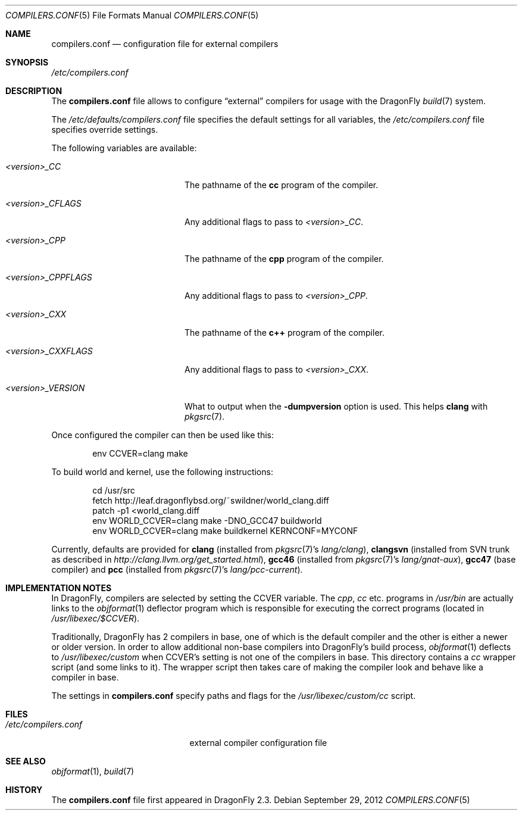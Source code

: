 .\"
.\" Copyright (c) 2009
.\"	The DragonFly Project.  All rights reserved.
.\"
.\" Redistribution and use in source and binary forms, with or without
.\" modification, are permitted provided that the following conditions
.\" are met:
.\"
.\" 1. Redistributions of source code must retain the above copyright
.\"    notice, this list of conditions and the following disclaimer.
.\" 2. Redistributions in binary form must reproduce the above copyright
.\"    notice, this list of conditions and the following disclaimer in
.\"    the documentation and/or other materials provided with the
.\"    distribution.
.\" 3. Neither the name of The DragonFly Project nor the names of its
.\"    contributors may be used to endorse or promote products derived
.\"    from this software without specific, prior written permission.
.\"
.\" THIS SOFTWARE IS PROVIDED BY THE COPYRIGHT HOLDERS AND CONTRIBUTORS
.\" ``AS IS'' AND ANY EXPRESS OR IMPLIED WARRANTIES, INCLUDING, BUT NOT
.\" LIMITED TO, THE IMPLIED WARRANTIES OF MERCHANTABILITY AND FITNESS
.\" FOR A PARTICULAR PURPOSE ARE DISCLAIMED.  IN NO EVENT SHALL THE
.\" COPYRIGHT HOLDERS OR CONTRIBUTORS BE LIABLE FOR ANY DIRECT, INDIRECT,
.\" INCIDENTAL, SPECIAL, EXEMPLARY OR CONSEQUENTIAL DAMAGES (INCLUDING,
.\" BUT NOT LIMITED TO, PROCUREMENT OF SUBSTITUTE GOODS OR SERVICES;
.\" LOSS OF USE, DATA, OR PROFITS; OR BUSINESS INTERRUPTION) HOWEVER CAUSED
.\" AND ON ANY THEORY OF LIABILITY, WHETHER IN CONTRACT, STRICT LIABILITY,
.\" OR TORT (INCLUDING NEGLIGENCE OR OTHERWISE) ARISING IN ANY WAY OUT
.\" OF THE USE OF THIS SOFTWARE, EVEN IF ADVISED OF THE POSSIBILITY OF
.\" SUCH DAMAGE.
.\"
.Dd September 29, 2012
.Dt COMPILERS.CONF 5
.Os
.Sh NAME
.Nm compilers.conf
.Nd configuration file for external compilers
.Sh SYNOPSIS
.Pa /etc/compilers.conf
.Sh DESCRIPTION
The
.Nm
file allows to configure
.Dq external
compilers for usage with the
.Dx
.Xr build 7
system.
.Pp
The
.Pa /etc/defaults/compilers.conf
file specifies the default settings for all variables, the
.Pa /etc/compilers.conf
file specifies override settings.
.Pp
The following variables are available:
.Bl -tag -width ".Va <version>_CPPFLAGS"
.It Va <version>_CC
The pathname of the
.Nm cc
program of the compiler.
.It Va <version>_CFLAGS
Any additional flags to pass to
.Va <version>_CC .
.It Va <version>_CPP
The pathname of the
.Nm cpp
program of the compiler.
.It Va <version>_CPPFLAGS
Any additional flags to pass to
.Va <version>_CPP .
.It Va <version>_CXX
The pathname of the
.Nm c++
program of the compiler.
.It Va <version>_CXXFLAGS
Any additional flags to pass to
.Va <version>_CXX .
.It Va <version>_VERSION
What to output when the
.Fl dumpversion
option is used.
This helps
.Nm clang
with
.Xr pkgsrc 7 .
.El
.Pp
Once configured the compiler can then be used like this:
.Bd -literal -offset indent
env CCVER=clang make
.Ed
.Pp
To build world and kernel, use the following instructions:
.Bd -literal -offset indent
cd /usr/src
fetch http://leaf.dragonflybsd.org/~swildner/world_clang.diff
patch -p1 <world_clang.diff
env WORLD_CCVER=clang make -DNO_GCC47 buildworld
env WORLD_CCVER=clang make buildkernel KERNCONF=MYCONF
.Ed
.Pp
Currently, defaults are provided for
.Nm clang
(installed from
.Xr pkgsrc 7 Ap s
.Pa lang/clang ) ,
.Nm clangsvn
(installed from SVN trunk as described in
.Pa http://clang.llvm.org/get_started.html ) ,
.Nm gcc46
(installed from
.Xr pkgsrc 7 Ap s
.Pa lang/gnat-aux ) ,
.Nm gcc47
(base compiler)
and
.Nm pcc
(installed from
.Xr pkgsrc 7 Ap s
.Pa lang/pcc-current ) .
.Sh IMPLEMENTATION NOTES
In
.Dx ,
compilers are selected by setting the
.Ev CCVER
variable.
The
.Pa cpp ,
.Pa cc
etc\&. programs in
.Pa /usr/bin
are actually links to the
.Xr objformat 1
deflector program which is responsible for executing the
correct programs (located in
.Pa /usr/libexec/$CCVER ) .
.Pp
Traditionally,
.Dx
has 2 compilers in base, one of which is the default compiler and the other
is either a newer or older version.
In order to allow additional non-base compilers into
.Dx Ap s
build process,
.Xr objformat 1
deflects to
.Pa /usr/libexec/custom
when
.Ev CCVER Ap s
setting is not one of the compilers in base.
This directory contains a
.Pa cc
wrapper script (and some links to it).
The wrapper script then takes care of making the compiler look and behave
like a compiler in base.
.Pp
The settings in
.Nm
specify paths and flags for the
.Pa /usr/libexec/custom/cc
script.
.Sh FILES
.Bl -tag -width ".Pa /etc/compilers.conf" -compact
.It Pa /etc/compilers.conf
external compiler configuration file
.El
.Sh SEE ALSO
.Xr objformat 1 ,
.Xr build 7
.Sh HISTORY
The
.Nm
file first appeared in
.Dx 2.3 .
